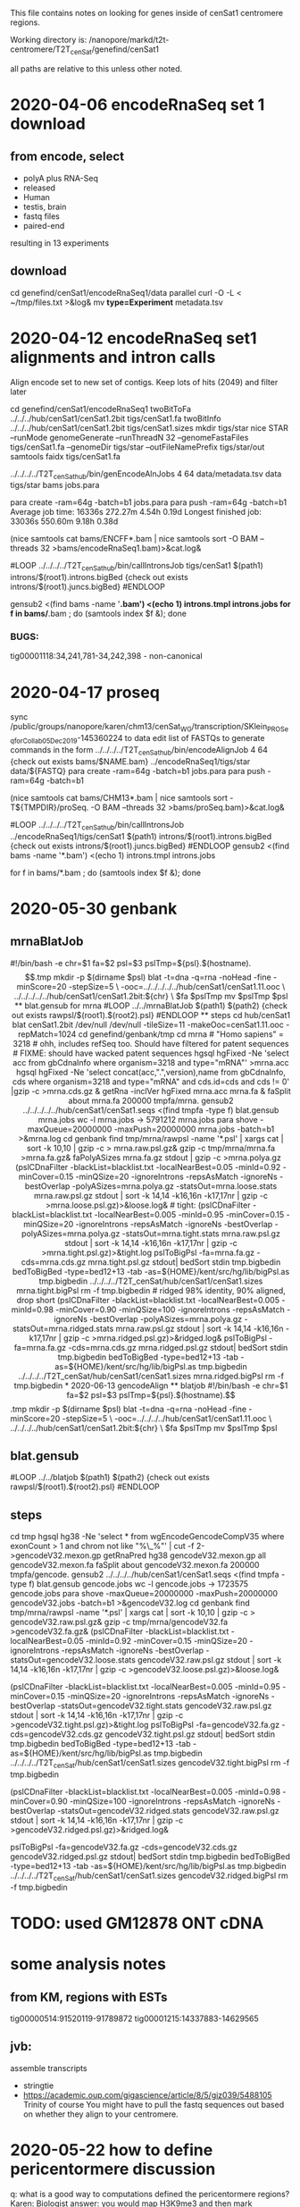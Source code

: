 This file contains notes on looking for genes inside of cenSat1 centromere regions.

Working directory is:
   /nanopore/markd/t2t-centromere/T2T_cenSat/genefind/cenSat1

all paths are relative to this unless other noted.

* 2020-04-06 encodeRnaSeq set 1 download

** from encode, select
  - polyA plus RNA-Seq
  - released
  - Human
  - testis, brain
  - fastq files
  - paired-end
  resulting in 13 experiments
** download
  cd genefind/cenSat1/encodeRnaSeq1/data
  parallel curl -O -L < ~/tmp/files.txt >&log&
  mv *type=Experiment* metadata.tsv

* 2020-04-12 encodeRnaSeq set1 alignments and intron calls
Align encode set to new set of contigs.  Keep lots of hits (2049) and filter later

cd genefind/cenSat1/encodeRnaSeq1
twoBitToFa ../../../hub/cenSat1/cenSat1.2bit tigs/cenSat1.fa
twoBitInfo ../../../hub/cenSat1/cenSat1.2bit tigs/cenSat1.sizes
mkdir tigs/star
nice STAR --runMode genomeGenerate --runThreadN 32 --genomeFastaFiles tigs/cenSat1.fa --genomeDir tigs/star --outFileNamePrefix tigs/star/out
samtools faidx tigs/cenSat1.fa
# each node has 32 cores and 256gb of memory, use 4 cores per job, 64gb mem
../../../../T2T_cenSat_hub/bin/genEncodeAlnJobs 4 64 data/metadata.tsv data tigs/star bams jobs.para

para create -ram=64g -batch=b1  jobs.para 
para push -ram=64g -batch=b1
Average job time:               16336s     272.27m     4.54h    0.19d
Longest finished job:           33036s     550.60m     9.18h    0.38d
# note: looks like 16gb might do

# combined
(nice samtools cat bams/ENCFF*.bam | nice samtools sort -O BAM --threads 32 >bams/encodeRnaSeq1.bam)>&cat.log&

# generate intron calls
#LOOP
../../../../T2T_cenSat_hub/bin/callIntronsJob tigs/cenSat1 $(path1) introns/$(root1).introns.bigBed {check out exists introns/$(root1).juncs.bigBed}
#ENDLOOP

gensub2 <(find bams -name '*.bam') <(echo 1) introns.tmpl introns.jobs
for f in bams/*.bam ; do (samtools index $f &); done

*** BUGS:
tig00001118:34,241,781-34,242,398 - non-canonical

* 2020-04-17  proseq
 sync /public/groups/nanopore/karen/chm13/cenSat_WG/transcription/SKlein_PROSeq_forCollab_05Dec2019-145360224
 to data
 edit list of FASTQs to generate commands in the form
  ../../../../T2T_cenSat_hub/bin/encodeAlignJob 4 64 {check out exists bams/$NAME.bam} ../encodeRnaSeq1/tigs/star data/${FASTQ}
  para create -ram=64g -batch=b1  jobs.para 
  para push -ram=64g -batch=b1

  # note: looks like 16gb might do
(nice samtools cat bams/CHM13*.bam | nice samtools sort -T${TMPDIR}/proSeq. -O BAM --threads 32 >bams/proSeq.bam)>&cat.log&

# generate intron calls

#LOOP
../../../../T2T_cenSat_hub/bin/callIntronsJob ../encodeRnaSeq1/tigs/cenSat1 $(path1) introns/$(root1).introns.bigBed {check out exists introns/$(root1).juncs.bigBed}
#ENDLOOP
gensub2 <(find bams -name '*.bam') <(echo 1) introns.tmpl introns.jobs

for f in bams/*.bam ; do (samtools index $f &); done


* 2020-05-30 genbank
** mrnaBlatJob
#!/bin/bash -e
chr=$1
fa=$2
psl=$3
pslTmp=${psl}.$(hostname).$$.tmp
mkdir -p $(dirname $psl)
blat -t=dna -q=rna -noHead -fine -minScore=20 -stepSize=5 \
   -ooc=../../../../../hub/cenSat1/cenSat1.11.ooc \
    ../../../../../hub/cenSat1/cenSat1.2bit:${chr} \
    $fa $pslTmp
mv $pslTmp $psl
** blat.gensub for mrna
#LOOP
../../mrnaBlatJob $(path1) $(path2) {check out exists rawpsl/$(root1).$(root2).psl}
#ENDLOOP
** steps
cd hub/cenSat1
blat cenSat1.2bit /dev/null /dev/null -tileSize=11 -makeOoc=cenSat1.11.ooc -repMatch=1024

cd genefind/genbank/tmp

cd mrna
# "Homo sapiens" = 3218
# ohh, includes refSeq too.  Should have filtered for patent sequences
# FIXME: should have wacked patent sequences
hgsql hgFixed -Ne 'select acc from gbCdnaInfo where organism=3218 and type="mRNA"' >mrna.acc
hgsql hgFixed -Ne 'select concat(acc,".",version),name from gbCdnaInfo, cds where organism=3218 and type="mRNA" and cds.id=cds and cds != 0' |gzip -c >mrna.cds.gz &
getRna -inclVer hgFixed mrna.acc mrna.fa &
faSplit about mrna.fa 200000 tmpfa/mrna.
gensub2 ../../../../../hub/cenSat1/cenSat1.seqs <(find tmpfa -type f) blat.gensub mrna.jobs
wc -l mrna.jobs  -> 5791212 mrna.jobs
para shove -maxQueue=20000000 -maxPush=20000000  mrna.jobs -batch=b1 >&mrna.log
cd genbank
find tmp/mrna/rawpsl -name '*.psl' | xargs cat | sort -k 10,10 | gzip -c > mrna.raw.psl.gz&
gzip -c tmp/mrna/mrna.fa  >mrna.fa.gz&
faPolyASizes mrna.fa.gz stdout | gzip -c >mrna.polya.gz
(pslCDnaFilter -blackList=blacklist.txt -localNearBest=0.05 -minId=0.92 -minCover=0.15 -minQSize=20 -ignoreIntrons -repsAsMatch -ignoreNs -bestOverlap -polyASizes=mrna.polya.gz -statsOut=mrna.loose.stats mrna.raw.psl.gz stdout | sort -k 14,14 -k16,16n -k17,17nr | gzip -c >mrna.loose.psl.gz)>&loose.log&

# tight:
(pslCDnaFilter -blackList=blacklist.txt -localNearBest=0.005 -minId=0.95 -minCover=0.15 -minQSize=20 -ignoreIntrons -repsAsMatch -ignoreNs -bestOverlap -polyASizes=mrna.polya.gz -statsOut=mrna.tight.stats mrna.raw.psl.gz stdout | sort -k 14,14 -k16,16n -k17,17nr | gzip -c >mrna.tight.psl.gz)>&tight.log
pslToBigPsl -fa=mrna.fa.gz -cds=mrna.cds.gz mrna.tight.psl.gz stdout| bedSort stdin tmp.bigbedin
bedToBigBed -type=bed12+13 -tab -as=${HOME}/kent/src/hg/lib/bigPsl.as tmp.bigbedin ../../../../T2T_cenSat/hub/cenSat1/cenSat1.sizes mrna.tight.bigPsl
rm -f tmp.bigbedin

# ridged 98% identity, 90% aligned, drop short
(pslCDnaFilter -blackList=blacklist.txt -localNearBest=0.005 -minId=0.98 -minCover=0.90 -minQSize=100 -ignoreIntrons -repsAsMatch -ignoreNs -bestOverlap -polyASizes=mrna.polya.gz -statsOut=mrna.ridged.stats mrna.raw.psl.gz stdout | sort -k 14,14 -k16,16n -k17,17nr | gzip -c >mrna.ridged.psl.gz)>&ridged.log&

pslToBigPsl -fa=mrna.fa.gz -cds=mrna.cds.gz mrna.ridged.psl.gz stdout| bedSort stdin tmp.bigbedin
bedToBigBed -type=bed12+13 -tab -as=${HOME}/kent/src/hg/lib/bigPsl.as tmp.bigbedin ../../../../T2T_cenSat/hub/cenSat1/cenSat1.sizes mrna.ridged.bigPsl
rm -f tmp.bigbedin


* 2020-06-13 gencodeAlign
** blatjob
#!/bin/bash -e
chr=$1
fa=$2
psl=$3
pslTmp=${psl}.$(hostname).$$.tmp
mkdir -p $(dirname $psl)
blat -t=dna -q=rna -noHead -fine -minScore=20 -stepSize=5 \
   -ooc=../../../../hub/cenSat1/cenSat1.11.ooc \
    ../../../../hub/cenSat1/cenSat1.2bit:${chr} \
    $fa $pslTmp
mv $pslTmp $psl

** blat.gensub
#LOOP
../../blatjob $(path1) $(path2) {check out exists rawpsl/$(root1).$(root2).psl}
#ENDLOOP

** steps
cd tmp
hgsql hg38 -Ne 'select * from wgEncodeGencodeCompV35 where exonCount > 1 and chrom not like  "%\_%"' | cut -f 2- >gencodeV32.mexon.gp
getRnaPred hg38 gencodeV32.mexon.gp all gencodeV32.mexon.fa 
faSplit about gencodeV32.mexon.fa 200000 tmpfa/gencode.
gensub2 ../../../../hub/cenSat1/cenSat1.seqs <(find tmpfa -type f) blat.gensub gencode.jobs
wc -l gencode.jobs  -> 1723575 gencode.jobs
para shove -maxQueue=20000000 -maxPush=20000000  gencodeV32.jobs -batch=b1 >&gencodeV32.log
cd genbank
find tmp/mrna/rawpsl -name '*.psl' | xargs cat | sort -k 10,10 | gzip -c > gencodeV32.raw.psl.gz&
gzip -c tmp/mrna/gencodeV32.fa  >gencodeV32.fa.gz&
(pslCDnaFilter -blackList=blacklist.txt -localNearBest=0.05 -minId=0.92 -minCover=0.15 -minQSize=20 -ignoreIntrons -repsAsMatch -ignoreNs -bestOverlap -statsOut=gencodeV32.loose.stats gencodeV32.raw.psl.gz stdout | sort -k 14,14 -k16,16n -k17,17nr | gzip -c >gencodeV32.loose.psl.gz)>&loose.log&

# tight:
(pslCDnaFilter -blackList=blacklist.txt -localNearBest=0.005 -minId=0.95 -minCover=0.15 -minQSize=20 -ignoreIntrons -repsAsMatch -ignoreNs -bestOverlap -statsOut=gencodeV32.tight.stats gencodeV32.raw.psl.gz stdout | sort -k 14,14 -k16,16n -k17,17nr | gzip -c >gencodeV32.tight.psl.gz)>&tight.log
pslToBigPsl -fa=gencodeV32.fa.gz -cds=gencodeV32.cds.gz gencodeV32.tight.psl.gz stdout| bedSort stdin tmp.bigbedin
bedToBigBed -type=bed12+13 -tab -as=${HOME}/kent/src/hg/lib/bigPsl.as tmp.bigbedin ../../../../T2T_cenSat/hub/cenSat1/cenSat1.sizes gencodeV32.tight.bigPsl
rm -f tmp.bigbedin

# ridged 98% identity, 90% aligned, drop short
(pslCDnaFilter -blackList=blacklist.txt -localNearBest=0.005 -minId=0.98 -minCover=0.90 -minQSize=100 -ignoreIntrons -repsAsMatch -ignoreNs -bestOverlap -statsOut=gencodeV32.ridged.stats gencodeV32.raw.psl.gz stdout | sort -k 14,14 -k16,16n -k17,17nr | gzip -c >gencodeV32.ridged.psl.gz)>&ridged.log&

pslToBigPsl -fa=gencodeV32.fa.gz -cds=gencodeV32.cds.gz gencodeV32.ridged.psl.gz stdout| bedSort stdin tmp.bigbedin
bedToBigBed -type=bed12+13 -tab -as=${HOME}/kent/src/hg/lib/bigPsl.as tmp.bigbedin ../../../../T2T_cenSat/hub/cenSat1/cenSat1.sizes gencodeV32.ridged.bigPsl
rm -f tmp.bigbedin

* TODO: used GM12878 ONT cDNA
* some analysis notes
** from KM, regions with ESTs
  tig00000514:91520119-91789872
  tig00001215:14337883-14629565

** jvb:
  assemble transcripts
  - stringtie
  - https://academic.oup.com/gigascience/article/8/5/giz039/5488105
    Trinity of course
    You might have to pull the fastq sequences out based on whether they align to your centromere.

* 2020-05-22 how to define pericentormere discussion
  q: what is a good way to computations defined the pericentormere regions?
  Karen:
   Biologist answer: you would map H3K9me3 and then mark underlying regions.
   The genomics answer: you would mark all repeat regions that extend until
   you hit “unique/chromosome arms”

   May be time to use new language here too. I think we may have the power to
   do this in our paper. I have been using terms like ct for centromeric
   transition sequences, etc.

  q: how does one know when one hits “unique/chromosome arms”?
  Karen:
     Outside of segmental duplications and satellites enrichment regions..
     Folks characterized these regions in the past, maybe Evan’s work is most
     relevant since he is in the segdup world (and it is the ‘bookend’ before
     reaching the arm): She, Xinwei, et al. “The structure and evolution of
     centromeric transition regions within the human genome.” Nature 430.7002
     (2004): 857-864.
    He may have hg18 coordinates listed here, so one could reference this
    analysis and use liftOver to hg38 as defined/justified path

    we do not have H3K9me3 for CHM13.  We could always map from another
    genome, but that may be ‘apples to oranges’ since these sites are expected
    to evolve.

* ??? ideas for sliding window density of segdups and satellite1 repeats
- bedops
 https://www.biostars.org/p/321655/
  bedops --chop 500000 --stagger 100000 -x <(awk -vOFS="\t" '{ print $1, $2-1, $2; }' scaffolds.txt | sort-bed -) \
   | bedmap --echo --count --delim '\t' - <(vcf2bed < snps.vcf) > answer.bed

search for "sliding window density" programs

* 2020-05-24: Define faux pericentormere regions based regions without multi-exon gencode mappings
cd gencodePeriBookend
../../../../../T2T_cenSat_hub/bin/gencodePeriBookend ../../../../hub/cenSat1/centroRegions.bigBed ../../../../hub/cenSat1/transMap/cenSat1.ensembl.syn.transMapV1.bigPsl stdout| bedSort stdin centroPlus.bed
# FIXME: the above lis created duplicated extendCenRegion_* records

bedToBigBed centroPlus.bed ../../../../T2T_cenSat/hub/cenSat1/cenSat1.sizes centroPlus.bigBed

bedToHtmlDir -hub https://courtyard.gi.ucsc.edu/~markd/T2T_cenSat/hub/hub.txt cenSat1 <(sort -u extendCenRegion.bed) ~/public_html/t2t/genedir

# get junctions
bigBedToBed ../encodeRnaSeq1/introns/encodeRnaSeq.juncs.bigBed /dev/stdout  |overlapSelect -inFmt=bed extendCenRegion.bed /dev/stdin juncs.extendCenRegion.bed
bigBedToBed ../encodeRnaSeq1/introns/encodeRnaSeq.juncs.bigBed /dev/stdout  |overlapSelect -inFmt=bed cenRegion.bed /dev/stdin juncs.cenRegion.bed

# for viz review only
tawk '{print $0 >gensub("_.*$",".bed", "g", $4)}' centroPlus.bed 
bedtools merge -s -d 2500 -i juncs.cenRegion.bed | tawk '{$4="cenRegion"NR; print}' > merge2500.cenRegion.bed
bedtools merge -s -d 2500 -i juncs.extendCenRegion.bed | tawk '{$4="extendCenRegion"NR; print}' > merge2500.extendCenRegion.bed
for b in merge*.bed ; do (echo "track name=$(basename $b .bed) visibility=pack" ; cat $b); done >~/public_html/tmp/t2t.ctrack

* 2020-05-27  geneAsmStringtie use stringtie to build models in gencodePeriBookend
cd geneAsmStringtie
# get reads from extendCenRegion
samtools view -b  -L ../gencodePeriBookend/centroPlus.bed ../encodeRnaSeq1/bams/encodeRnaSeq.bam > rnaseq-centroPlus.bam &

# don't do multi-map corrections:
(time nice ../../src/stringtie2-1.3.6/stringtie -u -o rnaseq-centroPlus.st.gtf rnaseq-centroPlus.bam )>&log&


* 2020-06-12 geneLociPick higher-confidence gene regions
only use mRNAs in extended regions
that overlap canonical introns

cd geneLociPick
overlapSelect ../gencodePeriBookend/extendCenRegion.bed ../genbank/mrna.ridged.psl.gz tmp/mrna.psl
bigBedToBed ../encodeRnaSeq1/introns/encodeRnaSeq.juncs.bigBed stdout | tawk '$4 ~ /.*[ATGC]/'  >tmp/encodeRnaSeq.juncs.bed
overlapSelect tmp/encodeRnaSeq.juncs.bed tmp/mrna.psl  mrna-canon-juncs.psl

# find putative genes for multi-exon alignments
pslMultiExon mrna-canon-juncs.psl | pslToBed stdin stdout | bedToGenePred  stdin mrna-canon-juncs.gp
clusterGenes  mrna-canon-juncs.clusters no mrna-canon-juncs.gp -clusterTxBed=mrna-canon-juncs.clusters.bed

# generate names for clusters that are more useful in browser
# make an awk to do this
tawk -v regs=../../../hub/cenSat1/centroRegions.bed  -f regname.awk mrna-canon-juncs.clusters.bed > loci.bed
bedToHtmlDir -hub https://courtyard.gi.ucsc.edu/~markd/T2T_cenSat/hub/hub.txt cenSat1 loci.bed ~/public_html/t2t/genedir

# get data for stats for these and hg38
cut -f 10 mrna-canon-juncs.psl |sort -u >mrna-canon-juncs.ids
faSomeRecords ../genbank/mrna.fa.gz mrna-canon-juncs.ids mrna-canon-juncs.fa
faSize -detailed mrna-canon-juncs.fa >mrna-canon-juncs.sizes

hgsql hg38 -N < hg38-rna.sql | selectById 1 mrna-canon-juncs.ids 10 > mrna.tmp 
hgsql hg38 -Ne 'select * from ncbiRefSeqPsl'  | cut -f 2-|selectById 1 mrna-canon-juncs.ids 10 >ref.tmp&
cat mrna.tmp ref.tmp >hg38-mrna.psl
overlapSelect -nonOverlapping hg38.centromeres.bed hg38-mrna.psl hg38-mrna.noncent.psl 
overlapSelect hg38.centromeres.bed hg38-mrna.psl hg38-mrna.cent.psl 
  # gets nothing
NR_146105.1 ???
  ncbiRefSeqCurated Y

* 2020-06-13 centLociAnalysis - analysis of geneLociPick
pslStats -queryStats -queries=../geneLociPick/mrna-canon-juncs.sizes ../geneLociPick/hg38-mrna.noncent.psl hg38-mrna.noncent.qstats
pslStats -queryStats -queries=../geneLociPick/mrna-canon-juncs.sizes ../geneLociPick/mrna-canon-juncs.psl mrna-canon-juncs.qstats

* possible analysis tools
** Blast2GO
** https://omictools.com/reference-based-transcriptome-assembly-category
** https://www.sciencedirect.com/science/article/pii/S0965174815000995
** https://www.nature.com/articles/srep44383
** https://www.biostars.org/p/369570/
** https://link.springer.com/content/pdf/10.1007%2Fs40484-017-0109-2.pdf
- review
** http://www.eurekaselect.com/171526/article
- review
** https://www.hindawi.com/journals/cbj/2014/961823/
hybrid approach
** https://www.ncbi.nlm.nih.gov/pmc/articles/PMC5722698/
scallop
* analysis
** stringtie
- -g 0 -u produces fewer exons without splice evidence
- doesn't pay attention to paired end reads
** tig00008423:147052-215406 20 blocks
- tig00008423:158,276-167,726, big exon with no splice junctions

